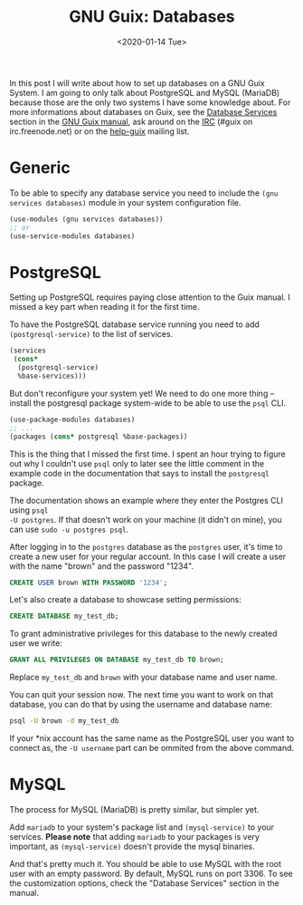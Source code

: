 #+TITLE: GNU Guix: Databases
#+DATE: <2020-01-14 Tue>

In this post I will write about how to set up databases on a GNU Guix System. I am going to only talk about PostgreSQL and MySQL (MariaDB) because those are the only two systems I have some knowledge about. For more informations about databases on Guix, see the [[https://guix.gnu.org/manual/en/html_node/Database-Services.html#Database-Services][Database Services]] section in the [[https://guix.gnu.org/manual/][GNU Guix manual]], ask around on the [[https://guix.gnu.org/contact/irc/][IRC]] (#guix on irc.freenode.net) or on the [[https://lists.gnu.org/archive/html/help-guix/][help-guix]] mailing list.

* Generic
To be able to specify any database service you need to include the ~(gnu
services databases)~ module in your system configuration file.

#+BEGIN_SRC scheme
(use-modules (gnu services databases))
;; or
(use-service-modules databases)
#+END_SRC

* PostgreSQL
Setting up PostgreSQL requires paying close attention to the Guix manual. I
missed a key part when reading it for the first time.

To have the PostgreSQL database service running you need to add
~(postgresql-service)~ to the list of services.

#+BEGIN_SRC scheme
(services
 (cons*
  (postgresql-service)
  %base-services)))
#+END_SRC

But don't reconfigure your system yet! We need to do one more thing -- install
the postgresql package system-wide to be able to use the =psql= CLI.

#+BEGIN_SRC scheme
(use-package-modules databases)
;; ...
(packages (cons* postgresql %base-packages))
#+END_SRC

This is the thing that I missed the first time. I spent an hour trying to figure
out why I couldn't use =psql= only to later see the little comment in the
example code in the documentation that says to install the =postgresql= package.

The documentation shows an example where they enter the Postgres CLI using ~psql
-U postgres~. If that doesn't work on your machine (it didn't on mine), you can
use ~sudo -u postgres psql~.

After logging in to the =postgres= database as the =postgres= user, it's time to
create a new user for your regular account. In this case I will create a user
with the name "brown" and the password "1234".

#+BEGIN_SRC sql
CREATE USER brown WITH PASSWORD '1234';
#+END_SRC

Let's also create a database to showcase setting permissions:

#+BEGIN_SRC sql
CREATE DATABASE my_test_db;
#+END_SRC

To grant administrative privileges for this database to the newly created user we write:

#+BEGIN_SRC sql
GRANT ALL PRIVILEGES ON DATABASE my_test_db TO brown;
#+END_SRC

Replace =my_test_db= and =brown= with your database name and user name.

You can quit your session now. The next time you want to work on that database,
you can do that by using the username and database name:

#+BEGIN_SRC bash
psql -U brown -d my_test_db
#+END_SRC

If your *nix account has the same name as the PostgreSQL user you want to
connect as, the ~-U username~ part can be ommited from the above command.

* MySQL
The process for MySQL (MariaDB) is pretty similar, but simpler yet.

Add =mariadb= to your system's package list and =(mysql-service)= to your
services. *Please note* that adding =mariadb= to your packages is very
important, as =(mysql-service)= doesn't provide the mysql binaries. 

And that's pretty much it. You should be able to use MySQL with the root user
with an empty password. By default, MySQL runs on port 3306. To see the
customization options, check the "Database Services" section in the manual.
